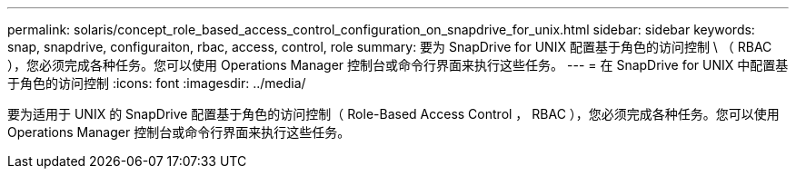 ---
permalink: solaris/concept_role_based_access_control_configuration_on_snapdrive_for_unix.html 
sidebar: sidebar 
keywords: snap, snapdrive, configuraiton, rbac, access, control, role 
summary: 要为 SnapDrive for UNIX 配置基于角色的访问控制 \ （ RBAC ），您必须完成各种任务。您可以使用 Operations Manager 控制台或命令行界面来执行这些任务。 
---
= 在 SnapDrive for UNIX 中配置基于角色的访问控制
:icons: font
:imagesdir: ../media/


[role="lead"]
要为适用于 UNIX 的 SnapDrive 配置基于角色的访问控制（ Role-Based Access Control ， RBAC ），您必须完成各种任务。您可以使用 Operations Manager 控制台或命令行界面来执行这些任务。
